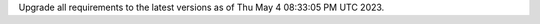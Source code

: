 .. SPDX-FileCopyrightText: 2023 Ross Patterson <me@rpatterson.net>
..
.. SPDX-License-Identifier: MIT

Upgrade all requirements to the latest versions as of Thu May  4 08:33:05 PM UTC 2023.
